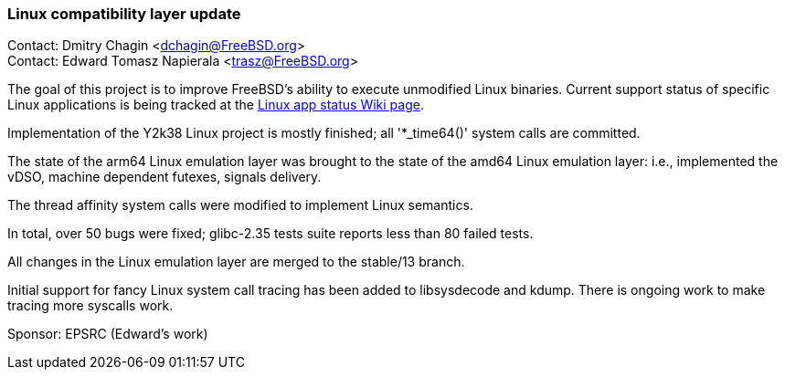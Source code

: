 === Linux compatibility layer update

Contact: Dmitry Chagin <dchagin@FreeBSD.org> +
Contact: Edward Tomasz Napierala <trasz@FreeBSD.org>

The goal of this project is to improve FreeBSD's ability to execute unmodified Linux binaries.
Current support status of specific Linux applications is being tracked at the link:https://wiki.freebsd.org/LinuxApps[Linux app status Wiki page].

Implementation of the Y2k38 Linux project is mostly finished; all '*_time64()' system calls are committed.

The state of the arm64 Linux emulation layer was brought to the state of the amd64 Linux emulation layer:
i.e., implemented the vDSO, machine dependent futexes, signals delivery.

The thread affinity system calls were modified to implement Linux semantics.

In total, over 50 bugs were fixed; glibc-2.35 tests suite reports less than 80 failed tests.

All changes in the Linux emulation layer are merged to the stable/13 branch.

Initial support for fancy Linux system call tracing has been added to libsysdecode and kdump.
There is ongoing work to make tracing more syscalls work.

Sponsor: EPSRC (Edward’s work)
